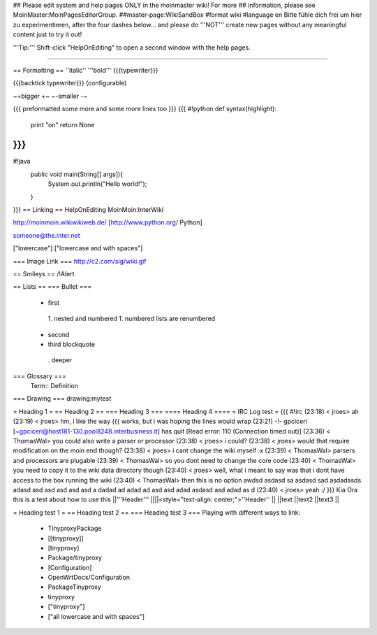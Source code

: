 ## Please edit system and help pages ONLY in the moinmaster wiki! For more
## information, please see MoinMaster:MoinPagesEditorGroup.
##master-page:WikiSandBox
#format wiki
#language en
Bitte fühle dich frei um hier zu experimentieren, after the four dashes below... and please do '''NOT''' create new pages without any meaningful content just to try it out!

'''Tip:''' Shift-click "HelpOnEditing" to open a second window with the help pages.

----

== Formatting ==
''italic'' '''bold''' {{{typewriter}}}

{{{backtick typewriter}}} (configurable)

~+bigger +~ ~-smaller -~

{{{
preformatted some more
and some more lines too
}}}
{{{
#!python
def syntax(highlight):
    print "on"
    return None
}}}
{{{
#!java
  public void main(String[] args]){
     System.out.println("Hello world!");
  }
}}}
== Linking ==
HelpOnEditing MoinMoin:InterWiki

http://moinmoin.wikiwikiweb.de/ [http://www.python.org/ Python]

someone@the.inter.net

["lowercase"] ["lowercase and with spaces"]

=== Image Link ===
http://c2.com/sig/wiki.gif

== Smileys ==
/!\ Alert

== Lists ==
=== Bullet ===
 * first
  1. nested and numbered
  1. numbered lists are renumbered
 * second
 * third blockquote
  . deeper
=== Glossary ===
 Term:: Definition
=== Drawing ===
drawing:mytest

= Heading 1 =
== Heading 2 ==
=== Heading 3 ===
==== Heading 4 ====
= IRC Log test =
{{{
#!irc
(23:18) <     jroes> ah
(23:19) <     jroes> hm, i like the way {{{ works, but i was hoping the lines would wrap
(23:21) -!- gpciceri [~gpciceri@host181-130.pool8248.interbusiness.it] has quit [Read error: 110 (Connection timed out)]
(23:36) < ThomasWal> you could also write a parser or processor
(23:38) <     jroes> i could?
(23:38) <     jroes> would that require modification on the moin end though?
(23:38) <     jroes> i cant change the wiki myself :x
(23:39) < ThomasWal> parsers and processors are plugable
(23:39) < ThomasWal> so you dont need to change the core code
(23:40) < ThomasWal> you need to copy it to the wiki data directory though
(23:40) <     jroes> well, what i meant to say was that i dont have access to the box running the wiki
(23:40) < ThomasWal> then this is no option awdsd asdasd sa asdasd sad asdadasds adasd asd asd asd asd asd a dadad ad adad ad asd asd adad asdasd asd adad as d
(23:40) <     jroes> yeah :/
}}}
Kia Ora this is a test about how to use this
||'''Header''' ||||<style="text-align: center;">''Header'' ||
||text ||text2 ||text3 ||


= Heading test 1 =
== Heading test 2 ==
=== Heading test 3 ===
Playing with different ways to link:

 * TinyproxyPackage
 * [[tinyproxy]]
 * [tinyproxy]
 * Package/tinyproxy
 * [Configuration]
 * OpenWrtDocs/Configuration
 * PackageTinyproxy
 * tinyproxy
 * ["tinyproxy"]
 * ["all lowercase and with spaces"]
